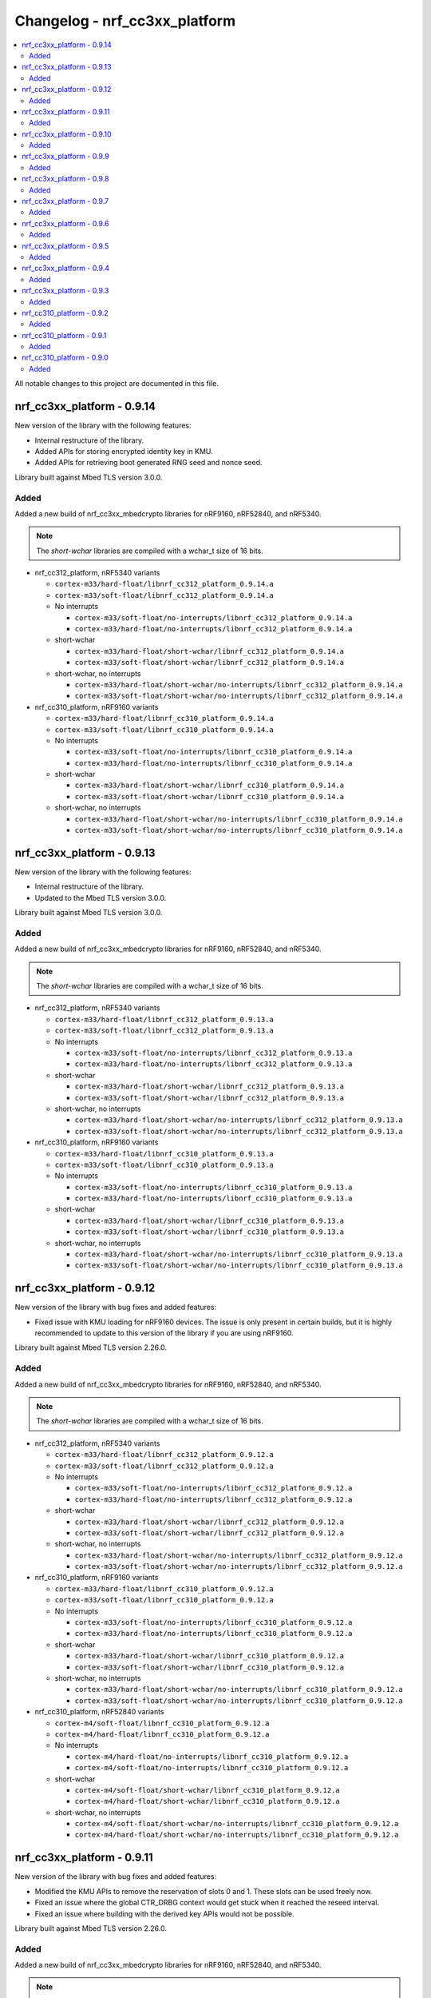 .. _crypto_changelog_nrf_cc3xx_platform:

Changelog - nrf_cc3xx_platform
##############################

.. contents::
   :local:
   :depth: 2

All notable changes to this project are documented in this file.

nrf_cc3xx_platform - 0.9.14
***************************

New version of the library with the following features:

* Internal restructure of the library.
* Added APIs for storing encrypted identity key in KMU.
* Added APIs for retrieving boot generated RNG seed and nonce seed.

Library built against Mbed TLS version 3.0.0.

Added
=====

Added a new build of nrf_cc3xx_mbedcrypto libraries for nRF9160, nRF52840, and nRF5340.

.. note::

   The *short-wchar* libraries are compiled with a wchar_t size of 16 bits.

* nrf_cc312_platform, nRF5340 variants

  * ``cortex-m33/hard-float/libnrf_cc312_platform_0.9.14.a``
  * ``cortex-m33/soft-float/libnrf_cc312_platform_0.9.14.a``

  * No interrupts

    * ``cortex-m33/soft-float/no-interrupts/libnrf_cc312_platform_0.9.14.a``
    * ``cortex-m33/hard-float/no-interrupts/libnrf_cc312_platform_0.9.14.a``

  * short-wchar

    * ``cortex-m33/hard-float/short-wchar/libnrf_cc312_platform_0.9.14.a``
    * ``cortex-m33/soft-float/short-wchar/libnrf_cc312_platform_0.9.14.a``

  * short-wchar, no interrupts

    * ``cortex-m33/hard-float/short-wchar/no-interrupts/libnrf_cc312_platform_0.9.14.a``
    * ``cortex-m33/soft-float/short-wchar/no-interrupts/libnrf_cc312_platform_0.9.14.a``


* nrf_cc310_platform, nRF9160 variants

  * ``cortex-m33/hard-float/libnrf_cc310_platform_0.9.14.a``
  * ``cortex-m33/soft-float/libnrf_cc310_platform_0.9.14.a``

  * No interrupts

    * ``cortex-m33/soft-float/no-interrupts/libnrf_cc310_platform_0.9.14.a``
    * ``cortex-m33/hard-float/no-interrupts/libnrf_cc310_platform_0.9.14.a``

  * short-wchar

    * ``cortex-m33/hard-float/short-wchar/libnrf_cc310_platform_0.9.14.a``
    * ``cortex-m33/soft-float/short-wchar/libnrf_cc310_platform_0.9.14.a``

  * short-wchar, no interrupts

    * ``cortex-m33/hard-float/short-wchar/no-interrupts/libnrf_cc310_platform_0.9.14.a``
    * ``cortex-m33/soft-float/short-wchar/no-interrupts/libnrf_cc310_platform_0.9.14.a``


nrf_cc3xx_platform - 0.9.13
***************************

New version of the library with the following features:

* Internal restructure of the library.
* Updated to the Mbed TLS version 3.0.0.

Library built against Mbed TLS version 3.0.0.

Added
=====

Added a new build of nrf_cc3xx_mbedcrypto libraries for nRF9160, nRF52840, and nRF5340.

.. note::

   The *short-wchar* libraries are compiled with a wchar_t size of 16 bits.

* nrf_cc312_platform, nRF5340 variants

  * ``cortex-m33/hard-float/libnrf_cc312_platform_0.9.13.a``
  * ``cortex-m33/soft-float/libnrf_cc312_platform_0.9.13.a``

  * No interrupts

    * ``cortex-m33/soft-float/no-interrupts/libnrf_cc312_platform_0.9.13.a``
    * ``cortex-m33/hard-float/no-interrupts/libnrf_cc312_platform_0.9.13.a``

  * short-wchar

    * ``cortex-m33/hard-float/short-wchar/libnrf_cc312_platform_0.9.13.a``
    * ``cortex-m33/soft-float/short-wchar/libnrf_cc312_platform_0.9.13.a``

  * short-wchar, no interrupts

    * ``cortex-m33/hard-float/short-wchar/no-interrupts/libnrf_cc312_platform_0.9.13.a``
    * ``cortex-m33/soft-float/short-wchar/no-interrupts/libnrf_cc312_platform_0.9.13.a``


* nrf_cc310_platform, nRF9160 variants

  * ``cortex-m33/hard-float/libnrf_cc310_platform_0.9.13.a``
  * ``cortex-m33/soft-float/libnrf_cc310_platform_0.9.13.a``

  * No interrupts

    * ``cortex-m33/soft-float/no-interrupts/libnrf_cc310_platform_0.9.13.a``
    * ``cortex-m33/hard-float/no-interrupts/libnrf_cc310_platform_0.9.13.a``

  * short-wchar

    * ``cortex-m33/hard-float/short-wchar/libnrf_cc310_platform_0.9.13.a``
    * ``cortex-m33/soft-float/short-wchar/libnrf_cc310_platform_0.9.13.a``

  * short-wchar, no interrupts

    * ``cortex-m33/hard-float/short-wchar/no-interrupts/libnrf_cc310_platform_0.9.13.a``
    * ``cortex-m33/soft-float/short-wchar/no-interrupts/libnrf_cc310_platform_0.9.13.a``

nrf_cc3xx_platform - 0.9.12
***************************

New version of the library with bug fixes and added features:

* Fixed issue with KMU loading for nRF9160 devices.
  The issue is only present in certain builds, but it is highly recommended to update to this version of the library if you are using nRF9160.

Library built against Mbed TLS version 2.26.0.

Added
=====

Added a new build of nrf_cc3xx_mbedcrypto libraries for nRF9160, nRF52840, and nRF5340.

.. note::

   The *short-wchar* libraries are compiled with a wchar_t size of 16 bits.

* nrf_cc312_platform, nRF5340 variants

  * ``cortex-m33/hard-float/libnrf_cc312_platform_0.9.12.a``
  * ``cortex-m33/soft-float/libnrf_cc312_platform_0.9.12.a``

  * No interrupts

    * ``cortex-m33/soft-float/no-interrupts/libnrf_cc312_platform_0.9.12.a``
    * ``cortex-m33/hard-float/no-interrupts/libnrf_cc312_platform_0.9.12.a``

  * short-wchar

    * ``cortex-m33/hard-float/short-wchar/libnrf_cc312_platform_0.9.12.a``
    * ``cortex-m33/soft-float/short-wchar/libnrf_cc312_platform_0.9.12.a``

  * short-wchar, no interrupts

    * ``cortex-m33/hard-float/short-wchar/no-interrupts/libnrf_cc312_platform_0.9.12.a``
    * ``cortex-m33/soft-float/short-wchar/no-interrupts/libnrf_cc312_platform_0.9.12.a``


* nrf_cc310_platform, nRF9160 variants

  * ``cortex-m33/hard-float/libnrf_cc310_platform_0.9.12.a``
  * ``cortex-m33/soft-float/libnrf_cc310_platform_0.9.12.a``

  * No interrupts

    * ``cortex-m33/soft-float/no-interrupts/libnrf_cc310_platform_0.9.12.a``
    * ``cortex-m33/hard-float/no-interrupts/libnrf_cc310_platform_0.9.12.a``

  * short-wchar

    * ``cortex-m33/hard-float/short-wchar/libnrf_cc310_platform_0.9.12.a``
    * ``cortex-m33/soft-float/short-wchar/libnrf_cc310_platform_0.9.12.a``

  * short-wchar, no interrupts

    * ``cortex-m33/hard-float/short-wchar/no-interrupts/libnrf_cc310_platform_0.9.12.a``
    * ``cortex-m33/soft-float/short-wchar/no-interrupts/libnrf_cc310_platform_0.9.12.a``


* nrf_cc310_platform, nRF52840 variants

  * ``cortex-m4/soft-float/libnrf_cc310_platform_0.9.12.a``
  * ``cortex-m4/hard-float/libnrf_cc310_platform_0.9.12.a``

  * No interrupts

    * ``cortex-m4/hard-float/no-interrupts/libnrf_cc310_platform_0.9.12.a``
    * ``cortex-m4/soft-float/no-interrupts/libnrf_cc310_platform_0.9.12.a``

  * short-wchar

    * ``cortex-m4/soft-float/short-wchar/libnrf_cc310_platform_0.9.12.a``
    * ``cortex-m4/hard-float/short-wchar/libnrf_cc310_platform_0.9.12.a``

  * short-wchar, no interrupts

    * ``cortex-m4/soft-float/short-wchar/no-interrupts/libnrf_cc310_platform_0.9.12.a``
    * ``cortex-m4/hard-float/short-wchar/no-interrupts/libnrf_cc310_platform_0.9.12.a``


nrf_cc3xx_platform - 0.9.11
***************************

New version of the library with bug fixes and added features:

* Modified the KMU APIs to remove the reservation of slots 0 and 1.
  These slots can be used freely now.
* Fixed an issue where the global CTR_DRBG context would get stuck
  when it reached the reseed interval.
* Fixed an issue where building with the derived key APIs would not be possible.

Library built against Mbed TLS version 2.26.0.

Added
=====

Added a new build of nrf_cc3xx_mbedcrypto libraries for nRF9160, nRF52840, and nRF5340.

.. note::

   The *short-wchar* libraries are compiled with a wchar_t size of 16 bits.

* nrf_cc312_platform, nRF5340 variants

  * ``cortex-m33/hard-float/libnrf_cc312_platform_0.9.11.a``
  * ``cortex-m33/soft-float/libnrf_cc312_platform_0.9.11.a``

  * No interrupts

    * ``cortex-m33/soft-float/no-interrupts/libnrf_cc312_platform_0.9.11.a``
    * ``cortex-m33/hard-float/no-interrupts/libnrf_cc312_platform_0.9.11.a``

  * short-wchar

    * ``cortex-m33/hard-float/short-wchar/libnrf_cc312_platform_0.9.11.a``
    * ``cortex-m33/soft-float/short-wchar/libnrf_cc312_platform_0.9.11.a``

  * short-wchar, no interrupts

    * ``cortex-m33/hard-float/short-wchar/no-interrupts/libnrf_cc312_platform_0.9.11.a``
    * ``cortex-m33/soft-float/short-wchar/no-interrupts/libnrf_cc312_platform_0.9.11.a``


* nrf_cc310_platform, nRF9160 variants

  * ``cortex-m33/hard-float/libnrf_cc310_platform_0.9.11.a``
  * ``cortex-m33/soft-float/libnrf_cc310_platform_0.9.11.a``

  * No interrupts

    * ``cortex-m33/soft-float/no-interrupts/libnrf_cc310_platform_0.9.11.a``
    * ``cortex-m33/hard-float/no-interrupts/libnrf_cc310_platform_0.9.11.a``

  * short-wchar

    * ``cortex-m33/hard-float/short-wchar/libnrf_cc310_platform_0.9.11.a``
    * ``cortex-m33/soft-float/short-wchar/libnrf_cc310_platform_0.9.11.a``

  * short-wchar, no interrupts

    * ``cortex-m33/hard-float/short-wchar/no-interrupts/libnrf_cc310_platform_0.9.11.a``
    * ``cortex-m33/soft-float/short-wchar/no-interrupts/libnrf_cc310_platform_0.9.11.a``


* nrf_cc310_platform, nRF52840 variants

  * ``cortex-m4/soft-float/libnrf_cc310_platform_0.9.11.a``
  * ``cortex-m4/hard-float/libnrf_cc310_platform_0.9.11.a``

  * No interrupts

    * ``cortex-m4/hard-float/no-interrupts/libnrf_cc310_platform_0.9.11.a``
    * ``cortex-m4/soft-float/no-interrupts/libnrf_cc310_platform_0.9.11.a``

  * short-wchar

    * ``cortex-m4/soft-float/short-wchar/libnrf_cc310_platform_0.9.11.a``
    * ``cortex-m4/hard-float/short-wchar/libnrf_cc310_platform_0.9.11.a``

  * short-wchar, no interrupts

    * ``cortex-m4/soft-float/short-wchar/no-interrupts/libnrf_cc310_platform_0.9.11.a``
    * ``cortex-m4/hard-float/short-wchar/no-interrupts/libnrf_cc310_platform_0.9.11.a``


nrf_cc3xx_platform - 0.9.10
***************************

New version of the library with an added feature:

* Added HMAC_DRBG APIs in :file:`nrf_cc3xx_platform_hmac_drbg.h`

Library built against Mbed TLS version 2.26.0.

Added
=====

Added a new build of nrf_cc3xx_mbedcrypto libraries for nRF9160, nRF52840, and nRF5340.

.. note::

   The *short-wchar* libraries are compiled with a wchar_t size of 16 bits.

* nrf_cc312_platform, nRF5340 variants

  * ``cortex-m33/hard-float/libnrf_cc312_platform_0.9.10.a``
  * ``cortex-m33/soft-float/libnrf_cc312_platform_0.9.10.a``

  * No interrupts

    * ``cortex-m33/soft-float/no-interrupts/libnrf_cc312_platform_0.9.10.a``
    * ``cortex-m33/hard-float/no-interrupts/libnrf_cc312_platform_0.9.10.a``

  * short-wchar

    * ``cortex-m33/hard-float/short-wchar/libnrf_cc312_platform_0.9.10.a``
    * ``cortex-m33/soft-float/short-wchar/libnrf_cc312_platform_0.9.10.a``

  * short-wchar, no interrupts

    * ``cortex-m33/hard-float/short-wchar/no-interrupts/libnrf_cc312_platform_0.9.10.a``
    * ``cortex-m33/soft-float/short-wchar/no-interrupts/libnrf_cc312_platform_0.9.10.a``


* nrf_cc310_platform, nRF9160 variants

  * ``cortex-m33/hard-float/libnrf_cc310_platform_0.9.10.a``
  * ``cortex-m33/soft-float/libnrf_cc310_platform_0.9.10.a``

  * No interrupts

    * ``cortex-m33/soft-float/no-interrupts/libnrf_cc310_platform_0.9.10.a``
    * ``cortex-m33/hard-float/no-interrupts/libnrf_cc310_platform_0.9.10.a``

  * short-wchar

    * ``cortex-m33/hard-float/short-wchar/libnrf_cc310_platform_0.9.10.a``
    * ``cortex-m33/soft-float/short-wchar/libnrf_cc310_platform_0.9.10.a``

  * short-wchar, no interrupts

    * ``cortex-m33/hard-float/short-wchar/no-interrupts/libnrf_cc310_platform_0.9.10.a``
    * ``cortex-m33/soft-float/short-wchar/no-interrupts/libnrf_cc310_platform_0.9.10.a``


* nrf_cc310_platform, nRF52840 variants

  * ``cortex-m4/soft-float/libnrf_cc310_platform_0.9.10.a``
  * ``cortex-m4/hard-float/libnrf_cc310_platform_0.9.10.a``

  * No interrupts

    * ``cortex-m4/hard-float/no-interrupts/libnrf_cc310_platform_0.9.10.a``
    * ``cortex-m4/soft-float/no-interrupts/libnrf_cc310_platform_0.9.10.a``

  * short-wchar

    * ``cortex-m4/soft-float/short-wchar/libnrf_cc310_platform_0.9.10.a``
    * ``cortex-m4/hard-float/short-wchar/libnrf_cc310_platform_0.9.10.a``

  * short-wchar, no interrupts

    * ``cortex-m4/soft-float/short-wchar/no-interrupts/libnrf_cc310_platform_0.9.10.a``
    * ``cortex-m4/hard-float/short-wchar/no-interrupts/libnrf_cc310_platform_0.9.10.a``


nrf_cc3xx_platform - 0.9.9
**************************

New version of the library with bug fixes and added features:

* Added support for using ChaCha20 keys directly from the KMU on nRF9160 and nRF5340 devices.
* Added APIs for key derivation in nrf_cc3xx_platform_derived_key.h.
* Added support for using derived keys for ChaCha20 encryption/decryption.
* Modified CTR_DRBG APIs to use internal context when the context argument is NULL.
* Added new API for storing keys in the KMU.

Library built against Mbed TLS version 2.25.0.

Added
=====

Added a new build of nrf_cc3xx_mbedcrypto libraries for nRF9160, nRF52840, and nRF5340.

.. note::

   The *short-wchar* libraries are compiled with a wchar_t size of 16 bits.

* nrf_cc312_platform, nRF5340 variants

  * ``cortex-m33/hard-float/libnrf_cc312_platform_0.9.9.a``
  * ``cortex-m33/soft-float/libnrf_cc312_platform_0.9.9.a``

  * No interrupts

    * ``cortex-m33/soft-float/no-interrupts/libnrf_cc312_platform_0.9.9.a``
    * ``cortex-m33/hard-float/no-interrupts/libnrf_cc312_platform_0.9.9.a``

  * short-wchar

    * ``cortex-m33/hard-float/short-wchar/libnrf_cc312_platform_0.9.9.a``
    * ``cortex-m33/soft-float/short-wchar/libnrf_cc312_platform_0.9.9.a``

  * short-wchar, no interrupts

    * ``cortex-m33/hard-float/short-wchar/no-interrupts/libnrf_cc312_platform_0.9.9.a``
    * ``cortex-m33/soft-float/short-wchar/no-interrupts/libnrf_cc312_platform_0.9.9.a``


* nrf_cc310_platform, nRF9160 variants

  * ``cortex-m33/hard-float/libnrf_cc310_platform_0.9.9.a``
  * ``cortex-m33/soft-float/libnrf_cc310_platform_0.9.9.a``

  * No interrupts

    * ``cortex-m33/soft-float/no-interrupts/libnrf_cc310_platform_0.9.9.a``
    * ``cortex-m33/hard-float/no-interrupts/libnrf_cc310_platform_0.9.9.a``

  * short-wchar

    * ``cortex-m33/hard-float/short-wchar/libnrf_cc310_platform_0.9.9.a``
    * ``cortex-m33/soft-float/short-wchar/libnrf_cc310_platform_0.9.9.a``

  * short-wchar, no interrupts

    * ``cortex-m33/hard-float/short-wchar/no-interrupts/libnrf_cc310_platform_0.9.9.a``
    * ``cortex-m33/soft-float/short-wchar/no-interrupts/libnrf_cc310_platform_0.9.9.a``


* nrf_cc310_platform, nRF52840 variants

  * ``cortex-m4/soft-float/libnrf_cc310_platform_0.9.9.a``
  * ``cortex-m4/hard-float/libnrf_cc310_platform_0.9.9.a``

  * No interrupts

    * ``cortex-m4/hard-float/no-interrupts/libnrf_cc310_platform_0.9.9.a``
    * ``cortex-m4/soft-float/no-interrupts/libnrf_cc310_platform_0.9.9.a``

  * short-wchar

    * ``cortex-m4/soft-float/short-wchar/libnrf_cc310_platform_0.9.9.a``
    * ``cortex-m4/hard-float/short-wchar/libnrf_cc310_platform_0.9.9.a``

  * short-wchar, no interrupts

    * ``cortex-m4/soft-float/short-wchar/no-interrupts/libnrf_cc310_platform_0.9.9.a``
    * ``cortex-m4/hard-float/short-wchar/no-interrupts/libnrf_cc310_platform_0.9.9.a``


nrf_cc3xx_platform - 0.9.8
**************************

New version of the library with improvements and bug fixes:

* Decreased stack usage for PRNG using `CTR_DRBG`.
* Fixed issue with `CTR_DRBG` usage on the platform library when multiple backends are enabled in nordic security.
* Fixed issues in the entropy module.
* Added APIs for key derivation in nrf_cc3xx_platform_kmu.h

Library built against Mbed TLS version 2.24.0.

Added
=====

Added a new build of nrf_cc3xx_mbedcrypto libraries for nRF9160, nRF52840, and nRF5340.

.. note::

   The *short-wchar* libraries are compiled with a wchar_t size of 16 bits.

* nrf_cc312_platform, nRF5340 variants

  * ``cortex-m33/hard-float/libnrf_cc312_platform_0.9.8.a``
  * ``cortex-m33/soft-float/libnrf_cc312_platform_0.9.8.a``

  * No interrupts

    * ``cortex-m33/soft-float/no-interrupts/libnrf_cc312_platform_0.9.8.a``
    * ``cortex-m33/hard-float/no-interrupts/libnrf_cc312_platform_0.9.8.a``

  * short-wchar

    * ``cortex-m33/hard-float/short-wchar/libnrf_cc312_platform_0.9.8.a``
    * ``cortex-m33/soft-float/short-wchar/libnrf_cc312_platform_0.9.8.a``

  * short-wchar, no interrupts

    * ``cortex-m33/hard-float/short-wchar/no-interrupts/libnrf_cc312_platform_0.9.8.a``
    * ``cortex-m33/soft-float/short-wchar/no-interrupts/libnrf_cc312_platform_0.9.8.a``


* nrf_cc310_platform, nRF9160 variants

  * ``cortex-m33/hard-float/libnrf_cc310_platform_0.9.8.a``
  * ``cortex-m33/soft-float/libnrf_cc310_platform_0.9.8.a``

  * No interrupts

    * ``cortex-m33/soft-float/no-interrupts/libnrf_cc310_platform_0.9.8.a``
    * ``cortex-m33/hard-float/no-interrupts/libnrf_cc310_platform_0.9.8.a``

  * short-wchar

    * ``cortex-m33/hard-float/short-wchar/libnrf_cc310_platform_0.9.8.a``
    * ``cortex-m33/soft-float/short-wchar/libnrf_cc310_platform_0.9.8.a``

  * short-wchar, no interrupts

    * ``cortex-m33/hard-float/short-wchar/no-interrupts/libnrf_cc310_platform_0.9.8.a``
    * ``cortex-m33/soft-float/short-wchar/no-interrupts/libnrf_cc310_platform_0.9.8.a``


* nrf_cc310_platform, nRF52840 variants

  * ``cortex-m4/soft-float/libnrf_cc310_platform_0.9.8.a``
  * ``cortex-m4/hard-float/libnrf_cc310_platform_0.9.8.a``

  * No interrupts

    * ``cortex-m4/hard-float/no-interrupts/libnrf_cc310_platform_0.9.8.a``
    * ``cortex-m4/soft-float/no-interrupts/libnrf_cc310_platform_0.9.8.a``

  * short-wchar

    * ``cortex-m4/soft-float/short-wchar/libnrf_cc310_platform_0.9.8.a``
    * ``cortex-m4/hard-float/short-wchar/libnrf_cc310_platform_0.9.8.a``

  * short-wchar, no interrupts

    * ``cortex-m4/soft-float/short-wchar/no-interrupts/libnrf_cc310_platform_0.9.8.a``
    * ``cortex-m4/hard-float/short-wchar/no-interrupts/libnrf_cc310_platform_0.9.8.a``


nrf_cc3xx_platform - 0.9.7
**************************

New version of the library with a bug fix:

* Fixed an issue with mutex slab allocation in Zephyr RTOS platform file.

Library built against Mbed TLS version 2.24.0.

Added
=====

Added a new build of nrf_cc3xx_mbedcrypto libraries for nRF9160, nRF52840, and nRF5340.

.. note::

   The *short-wchar* libraries are compiled with a wchar_t size of 16 bits.

* nrf_cc312_platform, nRF5340 variants

  * ``cortex-m33/hard-float/libnrf_cc312_platform_0.9.7.a``
  * ``cortex-m33/soft-float/libnrf_cc312_platform_0.9.7.a``

  * No interrupts

    * ``cortex-m33/soft-float/no-interrupts/libnrf_cc312_platform_0.9.7.a``
    * ``cortex-m33/hard-float/no-interrupts/libnrf_cc312_platform_0.9.7.a``

  * short-wchar

    * ``cortex-m33/hard-float/short-wchar/libnrf_cc312_platform_0.9.7.a``
    * ``cortex-m33/soft-float/short-wchar/libnrf_cc312_platform_0.9.7.a``

  * short-wchar, no interrupts

    * ``cortex-m33/hard-float/short-wchar/no-interrupts/libnrf_cc312_platform_0.9.7.a``
    * ``cortex-m33/soft-float/short-wchar/no-interrupts/libnrf_cc312_platform_0.9.7.a``


* nrf_cc310_platform, nRF9160 variants

  * ``cortex-m33/hard-float/libnrf_cc310_platform_0.9.7.a``
  * ``cortex-m33/soft-float/libnrf_cc310_platform_0.9.7.a``

  * No interrupts

    * ``cortex-m33/soft-float/no-interrupts/libnrf_cc310_platform_0.9.7.a``
    * ``cortex-m33/hard-float/no-interrupts/libnrf_cc310_platform_0.9.7.a``

  * short-wchar

    * ``cortex-m33/hard-float/short-wchar/libnrf_cc310_platform_0.9.7.a``
    * ``cortex-m33/soft-float/short-wchar/libnrf_cc310_platform_0.9.7.a``

  * short-wchar, no interrupts

    * ``cortex-m33/hard-float/short-wchar/no-interrupts/libnrf_cc310_platform_0.9.7.a``
    * ``cortex-m33/soft-float/short-wchar/no-interrupts/libnrf_cc310_platform_0.9.7.a``


* nrf_cc310_platform, nRF52840 variants

  * ``cortex-m4/soft-float/libnrf_cc310_platform_0.9.7.a``
  * ``cortex-m4/hard-float/libnrf_cc310_platform_0.9.7.a``

  * No interrupts

    * ``cortex-m4/hard-float/no-interrupts/libnrf_cc310_platform_0.9.7.a``
    * ``cortex-m4/soft-float/no-interrupts/libnrf_cc310_platform_0.9.7.a``

  * short-wchar

    * ``cortex-m4/soft-float/short-wchar/libnrf_cc310_platform_0.9.7.a``
    * ``cortex-m4/hard-float/short-wchar/libnrf_cc310_platform_0.9.7.a``

  * short-wchar, no interrupts

    * ``cortex-m4/soft-float/short-wchar/no-interrupts/libnrf_cc310_platform_0.9.7.a``
    * ``cortex-m4/hard-float/short-wchar/no-interrupts/libnrf_cc310_platform_0.9.7.a``


nrf_cc3xx_platform - 0.9.6
**************************

New version of the library with Mbed TLS sources ctr_drbg.c and entropy.c built in
Library built against Mbed TLS version 2.24.0.

Added
=====

Added a new build of nrf_cc3xx_mbedcrypto libraries for nRF9160, nRF52840, and nRF5340.

.. note::

   The *short-wchar* libraries are compiled with a wchar_t size of 16 bits.

* nrf_cc312_platform, nRF5340 variants

  * ``cortex-m33/hard-float/libnrf_cc312_platform_0.9.6.a``
  * ``cortex-m33/soft-float/libnrf_cc312_platform_0.9.6.a``

  * No interrupts

    * ``cortex-m33/soft-float/no-interrupts/libnrf_cc312_platform_0.9.6.a``
    * ``cortex-m33/hard-float/no-interrupts/libnrf_cc312_platform_0.9.6.a``

  * short-wchar

    * ``cortex-m33/hard-float/short-wchar/libnrf_cc312_platform_0.9.6.a``
    * ``cortex-m33/soft-float/short-wchar/libnrf_cc312_platform_0.9.6.a``

  * short-wchar, no interrupts

    * ``cortex-m33/hard-float/short-wchar/no-interrupts/libnrf_cc312_platform_0.9.6.a``
    * ``cortex-m33/soft-float/short-wchar/no-interrupts/libnrf_cc312_platform_0.9.6.a``


* nrf_cc310_platform, nRF9160 variants

  * ``cortex-m33/hard-float/libnrf_cc310_platform_0.9.6.a``
  * ``cortex-m33/soft-float/libnrf_cc310_platform_0.9.6.a``

  * No interrupts

    * ``cortex-m33/soft-float/no-interrupts/libnrf_cc310_platform_0.9.6.a``
    * ``cortex-m33/hard-float/no-interrupts/libnrf_cc310_platform_0.9.6.a``

  * short-wchar

    * ``cortex-m33/hard-float/short-wchar/libnrf_cc310_platform_0.9.6.a``
    * ``cortex-m33/soft-float/short-wchar/libnrf_cc310_platform_0.9.6.a``

  * short-wchar, no interrupts

    * ``cortex-m33/hard-float/short-wchar/no-interrupts/libnrf_cc310_platform_0.9.6.a``
    * ``cortex-m33/soft-float/short-wchar/no-interrupts/libnrf_cc310_platform_0.9.6.a``


* nrf_cc310_platform, nRF52840 variants

  * ``cortex-m4/soft-float/libnrf_cc310_platform_0.9.6.a``
  * ``cortex-m4/hard-float/libnrf_cc310_platform_0.9.6.a``

  * No interrupts

    * ``cortex-m4/hard-float/no-interrupts/libnrf_cc310_platform_0.9.6.a``
    * ``cortex-m4/soft-float/no-interrupts/libnrf_cc310_platform_0.9.6.a``

  * short-wchar

    * ``cortex-m4/soft-float/short-wchar/libnrf_cc310_platform_0.9.6.a``
    * ``cortex-m4/hard-float/short-wchar/libnrf_cc310_platform_0.9.6.a``

  * short-wchar, no interrupts

    * ``cortex-m4/soft-float/short-wchar/no-interrupts/libnrf_cc310_platform_0.9.6.a``
    * ``cortex-m4/hard-float/short-wchar/no-interrupts/libnrf_cc310_platform_0.9.6.a``


nrf_cc3xx_platform - 0.9.5
**************************

Added correct TRNG categorization values for nRF5340 devices.

Added
=====

Added a new build of nrf_cc3xx_mbedcrypto libraries for nRF9160, nRF52840, and nRF5340.

.. note::

   The *short-wchar* libraries are compiled with a wchar_t size of 16 bits.

* nrf_cc312_platform, nRF5340 variants

  * ``cortex-m33/hard-float/libnrf_cc312_platform_0.9.5.a``
  * ``cortex-m33/soft-float/libnrf_cc312_platform_0.9.5.a``

  * No interrupts

    * ``cortex-m33/soft-float/no-interrupts/libnrf_cc312_platform_0.9.5.a``
    * ``cortex-m33/hard-float/no-interrupts/libnrf_cc312_platform_0.9.5.a``

  * short-wchar

    * ``cortex-m33/hard-float/short-wchar/libnrf_cc312_platform_0.9.5.a``
    * ``cortex-m33/soft-float/short-wchar/libnrf_cc312_platform_0.9.5.a``

  * short-wchar, no interrupts

    * ``cortex-m33/hard-float/short-wchar/no-interrupts/libnrf_cc312_platform_0.9.5.a``
    * ``cortex-m33/soft-float/short-wchar/no-interrupts/libnrf_cc312_platform_0.9.5.a``


* nrf_cc310_platform, nRF9160 variants

  * ``cortex-m33/hard-float/libnrf_cc310_platform_0.9.5.a``
  * ``cortex-m33/soft-float/libnrf_cc310_platform_0.9.5.a``

  * No interrupts

    * ``cortex-m33/soft-float/no-interrupts/libnrf_cc310_platform_0.9.5.a``
    * ``cortex-m33/hard-float/no-interrupts/libnrf_cc310_platform_0.9.5.a``

  * short-wchar

    * ``cortex-m33/hard-float/short-wchar/libnrf_cc310_platform_0.9.5.a``
    * ``cortex-m33/soft-float/short-wchar/libnrf_cc310_platform_0.9.5.a``

  * short-wchar, no interrupts

    * ``cortex-m33/hard-float/short-wchar/no-interrupts/libnrf_cc310_platform_0.9.5.a``
    * ``cortex-m33/soft-float/short-wchar/no-interrupts/libnrf_cc310_platform_0.9.5.a``


* nrf_cc310_platform, nRF52840 variants

  * ``cortex-m4/soft-float/libnrf_cc310_platform_0.9.5.a``
  * ``cortex-m4/hard-float/libnrf_cc310_platform_0.9.5.a``

  * No interrupts

    * ``cortex-m4/hard-float/no-interrupts/libnrf_cc310_platform_0.9.5.a``
    * ``cortex-m4/soft-float/no-interrupts/libnrf_cc310_platform_0.9.5.a``

  * short-wchar

    * ``cortex-m4/soft-float/short-wchar/libnrf_cc310_platform_0.9.5.a``
    * ``cortex-m4/hard-float/short-wchar/libnrf_cc310_platform_0.9.5.a``

  * short-wchar, no interrupts

    * ``cortex-m4/soft-float/short-wchar/no-interrupts/libnrf_cc310_platform_0.9.5.a``
    * ``cortex-m4/hard-float/short-wchar/no-interrupts/libnrf_cc310_platform_0.9.5.a``


nrf_cc3xx_platform - 0.9.4
**************************

Added API to push KMU slot 0 on nRF9160 devices into CryptoCell KDR registers.
See :file:`include/nrf_cc3xx_platform_kmu.h`.

Added API to load a key from an address into CryptoCell KDR registers on nRF52840 devices.
See :file:`include/nrf_cc3xx_platform_kmu.h`.

Added
=====

Added a new build of nrf_cc3xx_mbedcrypto libraries for nRF9160, nRF52840, and nRF5340.

.. note::

   The *short-wchar* libraries are compiled with a wchar_t size of 16 bits.

* nrf_cc312_platform, nRF5340 variants

  * ``cortex-m33/hard-float/libnrf_cc312_platform_0.9.4.a``
  * ``cortex-m33/soft-float/libnrf_cc312_platform_0.9.4.a``

  * No interrupts

    * ``cortex-m33/soft-float/no-interrupts/libnrf_cc312_platform_0.9.4.a``
    * ``cortex-m33/hard-float/no-interrupts/libnrf_cc312_platform_0.9.4.a``

  * short-wchar

    * ``cortex-m33/hard-float/short-wchar/libnrf_cc312_platform_0.9.4.a``
    * ``cortex-m33/soft-float/short-wchar/libnrf_cc312_platform_0.9.4.a``

  * short-wchar, no interrupts

    * ``cortex-m33/hard-float/short-wchar/no-interrupts/libnrf_cc312_platform_0.9.4.a``
    * ``cortex-m33/soft-float/short-wchar/no-interrupts/libnrf_cc312_platform_0.9.4.a``


* nrf_cc310_platform, nRF9160 variants

  * ``cortex-m33/hard-float/libnrf_cc310_platform_0.9.4.a``
  * ``cortex-m33/soft-float/libnrf_cc310_platform_0.9.4.a``

  * No interrupts

    * ``cortex-m33/soft-float/no-interrupts/libnrf_cc310_platform_0.9.4.a``
    * ``cortex-m33/hard-float/no-interrupts/libnrf_cc310_platform_0.9.4.a``

  * short-wchar

    * ``cortex-m33/hard-float/short-wchar/libnrf_cc310_platform_0.9.4.a``
    * ``cortex-m33/soft-float/short-wchar/libnrf_cc310_platform_0.9.4.a``

  * short-wchar, no interrupts

    * ``cortex-m33/hard-float/short-wchar/no-interrupts/libnrf_cc310_platform_0.9.4.a``
    * ``cortex-m33/soft-float/short-wchar/no-interrupts/libnrf_cc310_platform_0.9.4.a``


* nrf_cc310_platform, nRF52840 variants

  * ``cortex-m4/soft-float/libnrf_cc310_platform_0.9.4.a``
  * ``cortex-m4/hard-float/libnrf_cc310_platform_0.9.4.a``

  * No interrupts

    * ``cortex-m4/hard-float/no-interrupts/libnrf_cc310_platform_0.9.4.a``
    * ``cortex-m4/soft-float/no-interrupts/libnrf_cc310_platform_0.9.4.a``

  * short-wchar

    * ``cortex-m4/soft-float/short-wchar/libnrf_cc310_platform_0.9.4.a``
    * ``cortex-m4/hard-float/short-wchar/libnrf_cc310_platform_0.9.4.a``

  * short-wchar, no interrupts

    * ``cortex-m4/soft-float/short-wchar/no-interrupts/libnrf_cc310_platform_0.9.4.a``
    * ``cortex-m4/hard-float/short-wchar/no-interrupts/libnrf_cc310_platform_0.9.4.a``

nrf_cc3xx_platform - 0.9.3
**************************

Added experimental support for devices with Arm CryptoCell CC312 (nRF5340).

Changed name of configurations from CC310 to CC3XX. This is reflected in the header file and APIs as well, where nrf_cc310_xxxx is renamed to nrf_cc3xx_xxxx.

Added new version of libraries nrf_cc310_platform/nrf_cc312_platform built with Mbed TLS version 2.23.0.

Added APIs for storing keys in the KMU peripheral (nRF9160, nRF5340).
See :file:`include/nrf_cc3xx_platform_kmu.h`.

Added APIs for generating CSPRNG using CTR_DRBG.
See :file:`include/nrf_cc3xx_platform_ctr_drbg.h`.

This version also adds experimental support for interrupts in selected versions of the library (the libraries that do not support interrupts can be found in the ``no-interrupts`` folders).

Added
=====

Added a new build of nrf_cc3xx_mbedcrypto libraries for nRF9160, nRF52840, and nRF5340.

.. note::

   The *short-wchar* libraries are compiled with a wchar_t size of 16 bits.

* nrf_cc312_platform, nRF5340 variants

  * ``cortex-m33/hard-float/libnrf_cc312_platform_0.9.3.a``
  * ``cortex-m33/soft-float/libnrf_cc312_platform_0.9.3.a``

  * No interrupts

    * ``cortex-m33/soft-float/no-interrupts/libnrf_cc312_platform_0.9.3.a``
    * ``cortex-m33/hard-float/no-interrupts/libnrf_cc312_platform_0.9.3.a``

  * short-wchar

    * ``cortex-m33/hard-float/short-wchar/libnrf_cc312_platform_0.9.3.a``
    * ``cortex-m33/soft-float/short-wchar/libnrf_cc312_platform_0.9.3.a``

  * short-wchar, no interrupts

    * ``cortex-m33/hard-float/short-wchar/no-interrupts/libnrf_cc312_platform_0.9.3.a``
    * ``cortex-m33/soft-float/short-wchar/no-interrupts/libnrf_cc312_platform_0.9.3.a``


* nrf_cc310_platform, nRF9160 variants

  * ``cortex-m33/hard-float/libnrf_cc310_platform_0.9.3.a``
  * ``cortex-m33/soft-float/libnrf_cc310_platform_0.9.3.a``

  * No interrupts

    * ``cortex-m33/soft-float/no-interrupts/libnrf_cc310_platform_0.9.3.a``
    * ``cortex-m33/hard-float/no-interrupts/libnrf_cc310_platform_0.9.3.a``

  * short-wchar

    * ``cortex-m33/hard-float/short-wchar/libnrf_cc310_platform_0.9.3.a``
    * ``cortex-m33/soft-float/short-wchar/libnrf_cc310_platform_0.9.3.a``

  * short-wchar, no interrupts

    * ``cortex-m33/hard-float/short-wchar/no-interrupts/libnrf_cc310_platform_0.9.3.a``
    * ``cortex-m33/soft-float/short-wchar/no-interrupts/libnrf_cc310_platform_0.9.3.a``


* nrf_cc310_platform, nRF52840 variants

  * ``cortex-m4/soft-float/libnrf_cc310_platform_0.9.3.a``
  * ``cortex-m4/hard-float/libnrf_cc310_platform_0.9.3.a``

  * No interrupts

    * ``cortex-m4/hard-float/no-interrupts/libnrf_cc310_platform_0.9.3.a``
    * ``cortex-m4/soft-float/no-interrupts/libnrf_cc310_platform_0.9.3.a``

  * short-wchar

    * ``cortex-m4/soft-float/short-wchar/libnrf_cc310_platform_0.9.3.a``
    * ``cortex-m4/hard-float/short-wchar/libnrf_cc310_platform_0.9.3.a``

  * short-wchar, no interrupts

    * ``cortex-m4/soft-float/short-wchar/no-interrupts/libnrf_cc310_platform_0.9.3.a``
    * ``cortex-m4/hard-float/short-wchar/no-interrupts/libnrf_cc310_platform_0.9.3.a``


nrf_cc310_platform - 0.9.2
**************************

New version of nrf_cc310_platform library fixing power management issues with pending interrupts.

This version also adds experimental support for interrupts in selected versions of the library (the libraries that do not support interrupts can be found in the ``no-interrupts`` folders).

This version must match the version of nrf_cc310_mbedcrypto if it is also used.

Added
=====

Added a new build of nrf_cc310_platform library for nRF9160 and nRF52 architectures.

.. note::

   The *short-wchar* libraries are compiled with a wchar_t size of 16 bits.

* nrf_cc310_platform, nRF9160 variants

  * ``cortex-m33/hard-float/libnrf_cc310_platform_0.9.2.a``
  * ``cortex-m33/soft-float/libnrf_cc310_platform_0.9.2.a``

  * No interrupts

    * ``cortex-m33/soft-float/no-interrupts/libnrf_cc310_platform_0.9.2.a``
    * ``cortex-m33/hard-float/no-interrupts/libnrf_cc310_platform_0.9.2.a``

  * short-wchar

    * ``cortex-m33/hard-float/short-wchar/libnrf_cc310_platform_0.9.2.a``
    * ``cortex-m33/soft-float/short-wchar/libnrf_cc310_platform_0.9.2.a``

  * short-wchar, no interrupts

    * ``cortex-m33/hard-float/short-wchar/no-interrupts/libnrf_cc310_platform_0.9.2.a``
    * ``cortex-m33/soft-float/short-wchar/no-interrupts/libnrf_cc310_platform_0.9.2.a``

* nrf_cc310_platform, nRF52 variants

  * ``cortex-m4/soft-float/libnrf_cc310_platform_0.9.2.a``
  * ``cortex-m4/hard-float/libnrf_cc310_platform_0.9.2.a``

  * No interrupts

    * ``cortex-m4/hard-float/no-interrupts/libnrf_cc310_platform_0.9.2.a``
    * ``cortex-m4/soft-float/no-interrupts/libnrf_cc310_platform_0.9.2.a``

  * short-wchar

    * ``cortex-m4/soft-float/short-wchar/libnrf_cc310_platform_0.9.2.a``
    * ``cortex-m4/hard-float/short-wchar/libnrf_cc310_platform_0.9.2.a``

  * short-wchar, no interrupts

    * ``cortex-m4/soft-float/short-wchar/no-interrupts/libnrf_cc310_platform_0.9.2.a``
    * ``cortex-m4/hard-float/short-wchar/no-interrupts/libnrf_cc310_platform_0.9.2.a``


nrf_cc310_platform - 0.9.1
**************************

New version of nrf_cc310_platform library containing Arm CC310 hardware initialization and entropy gathering APIs.

Added to match with the nrf_cc310_mbedcrypto v0.9.1 library.

.. note::

    The library version must match with nrf_cc310_mbedcrypto if this is also
    used

Added
=====

Added a new build of nrf_cc310_platform library for nRF9160 and nRF52 architectures.

.. note::

   The *short-wchar* libraries are compiled with a wchar_t size of 16 bits.

* nrf_cc310_platform, nRF9160 variants

  * ``cortex-m33/hard-float/libnrf_cc310_platform_0.9.1.a``
  * ``cortex-m33/soft-float/libnrf_cc310_platform_0.9.1.a``

  * No interrupts

    * ``cortex-m33/soft-float/no-interrupts/libnrf_cc310_platform_0.9.1.a``
    * ``cortex-m33/hard-float/no-interrupts/libnrf_cc310_platform_0.9.1.a``

  * short-wchar

    * ``cortex-m33/hard-float/short-wchar/libnrf_cc310_platform_0.9.1.a``
    * ``cortex-m33/soft-float/short-wchar/libnrf_cc310_platform_0.9.1.a``

  * short-wchar, no interrupts

    * ``cortex-m33/hard-float/short-wchar/no-interrupts/libnrf_cc310_platform_0.9.1.a``
    * ``cortex-m33/soft-float/short-wchar/no-interrupts/libnrf_cc310_platform_0.9.1.a``

* nrf_cc310_platform, nRF52 variants

  * ``cortex-m4/soft-float/libnrf_cc310_platform_0.9.1.a``
  * ``cortex-m4/hard-float/libnrf_cc310_platform_0.9.1.a``

  * No interrupts

    * ``cortex-m4/hard-float/no-interrupts/libnrf_cc310_platform_0.9.1.a``
    * ``cortex-m4/soft-float/no-interrupts/libnrf_cc310_platform_0.9.1.a``

  * short-wchar

    * ``cortex-m4/soft-float/short-wchar/libnrf_cc310_platform_0.9.1.a``
    * ``cortex-m4/hard-float/short-wchar/libnrf_cc310_platform_0.9.1.a``

  * short-wchar, no interrupts

    * ``cortex-m4/soft-float/short-wchar/no-interrupts/libnrf_cc310_platform_0.9.1.a``
    * ``cortex-m4/hard-float/short-wchar/no-interrupts/libnrf_cc310_platform_0.9.1.a``


nrf_cc310_platform - 0.9.0
**************************

Initial, experimental release of nrf_cc310_platform library containing Arm CC310 hardware initialization and entropy gathering APIs.

The library also contains APIs and companion source-files to setup RTOS dependent mutex and abort functionality for the nrf_cc310_mbedcrypto library in Zephyr RTOS and FreeRTOS.

.. note::

    The library version must match with nrf_cc310_mbedcrypto if this is also
    used

Added
=====

Added a new build of nrf_cc310_platform library for nRF9160 and nRF52 architectures.

.. note::

   The *short-wchar* libraries are compiled with a wchar_t size of 16 bits.

* nrf_cc310_platform, nRF9160 variants

  * ``cortex-m33/hard-float/libnrf_cc310_platform_0.9.0.a``
  * ``cortex-m33/soft-float/libnrf_cc310_platform_0.9.0.a``

  * No interrupts

    * ``cortex-m33/soft-float/no-interrupts/libnrf_cc310_platform_0.9.0.a``
    * ``cortex-m33/hard-float/no-interrupts/libnrf_cc310_platform_0.9.0.a``

  * short-wchar

    * ``cortex-m33/hard-float/short-wchar/libnrf_cc310_platform_0.9.0.a``
    * ``cortex-m33/soft-float/short-wchar/libnrf_cc310_platform_0.9.0.a``

  * short-wchar, no interrupts

    * ``cortex-m33/hard-float/short-wchar/no-interrupts/libnrf_cc310_platform_0.9.0.a``
    * ``cortex-m33/soft-float/short-wchar/no-interrupts/libnrf_cc310_platform_0.9.0.a``

* nrf_cc310_platform, nRF52 variants

  * ``cortex-m4/soft-float/libnrf_cc310_platform_0.9.0.a``
  * ``cortex-m4/hard-float/libnrf_cc310_platform_0.9.0.a``

  * No interrupts

    * ``cortex-m4/hard-float/no-interrupts/libnrf_cc310_platform_0.9.0.a``
    * ``cortex-m4/soft-float/no-interrupts/libnrf_cc310_platform_0.9.0.a``

  * short-wchar

    * ``cortex-m4/soft-float/short-wchar/libnrf_cc310_platform_0.9.0.a``
    * ``cortex-m4/hard-float/short-wchar/libnrf_cc310_platform_0.9.0.a``

  * short-wchar, no interrupts

    * ``cortex-m4/soft-float/short-wchar/no-interrupts/libnrf_cc310_platform_0.9.0.a``
    * ``cortex-m4/hard-float/short-wchar/no-interrupts/libnrf_cc310_platform_0.9.0.a``
